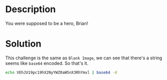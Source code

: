 * Description

You were supposed to be a hero, Brian!

* Solution

This challenge is the same as =Blank Image=, we can see that there's a string seems like =base64=
encoded. So that's it.

[[file:2025-04-29_16-06.png]]

#+begin_src bash
echo VEhJU19pc19hX2NyYWZ0aW5nX3RhYmxl | base64 -d
#+end_src

#+RESULTS:
: THIS_is_a_crafting_table
